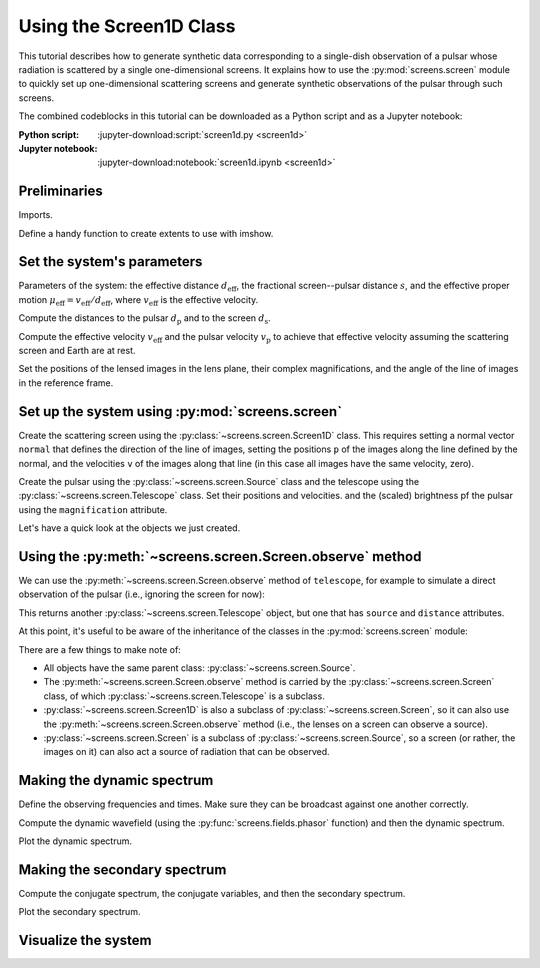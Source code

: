 ************************
Using the Screen1D Class
************************

This tutorial describes how to generate synthetic data corresponding to a
single-dish observation of a pulsar whose radiation is scattered by a single
one-dimensional screens. It explains how to use the :py:mod:`screens.screen`
module to quickly set up one-dimensional scattering screens and generate
synthetic observations of the pulsar through such screens.

The combined codeblocks in this tutorial can be downloaded as a Python script
and as a Jupyter notebook:

:Python script:
    :jupyter-download:script:`screen1d.py <screen1d>`
:Jupyter notebook:
    :jupyter-download:notebook:`screen1d.ipynb <screen1d>`


Preliminaries
=============

Imports.

.. jupyter-execute::

    import numpy as np
    import matplotlib.pyplot as plt
    from matplotlib.colors import LogNorm

    from astropy import units as u
    from astropy.coordinates import (
        CartesianRepresentation, CylindricalRepresentation,
        UnitSphericalRepresentation
    )
    
    from screens.screen import Source, Screen1D, Telescope
    from screens.fields import phasor

Define a handy function to create extents to use with imshow.

.. jupyter-execute::

    def axis_extent(x):
        x = x.ravel().value
        dx = x[1]-x[0]
        return x[0]-0.5*dx, x[-1]+0.5*dx


Set the system's parameters
===========================

Parameters of the system: the effective distance :math:`d_\mathrm{eff}`,
the fractional screen--pulsar distance :math:`s`, and the effective proper
motion :math:`\mu_\mathrm{eff} = v_\mathrm{eff} / d_\mathrm{eff}`, where
:math:`v_\mathrm{eff}` is the effective velocity.

.. jupyter-execute::

    d_eff = 0.5 * u.kpc
    s = 0.5
    mu_eff = 50. * u.mas / u.yr

Compute the distances to the pulsar :math:`d_\mathrm{p}` and to the screen
:math:`d_\mathrm{s}`.

.. jupyter-execute::

    d_p = s/(1 - s) * d_eff
    d_s = s * d_eff

Compute the effective velocity :math:`v_\mathrm{eff}` and the pulsar velocity
:math:`v_\mathrm{p}` to achieve that effective velocity assuming the scattering
screen and Earth are at rest.

.. jupyter-execute::

    v_eff = (mu_eff * d_eff).to(u.km/u.s,
                                equivalencies=u.dimensionless_angles())
    v_p = -v_eff * s / (1 - s)

Set the positions of the lensed images in the lens plane, their complex
magnifications, and the angle of the line of images in the reference frame.

.. jupyter-execute::

    scr1_theta_par = np.array([-4., -1., 0., 2.]) << u.mas
    scr1_pos = ((scr1_theta_par * d_s)
                .to(u.AU, equivalencies=u.dimensionless_angles()))

    scr1_magnification = np.array([-0.1 - 0.1j,
                                    0.7 - 0.3j,
                                    1.,
                                    0.3 + 0.3j])
    scr1_magnification /= np.sqrt((np.abs(scr1_magnification)**2).sum())

    scr1_angle = 0. * u.deg


Set up the system using :py:mod:`screens.screen`
================================================

Create the scattering screen using the :py:class:`~screens.screen.Screen1D`
class. This requires setting a normal vector ``normal`` that defines the
direction of the line of images, setting the positions ``p`` of the images
along the line defined by the normal, and the velocities ``v`` of the images
along that line (in this case all images have the same velocity, zero).

.. jupyter-execute::

    scr1_normal = CylindricalRepresentation(1., scr1_angle, 0.).to_cartesian()

    scr1 = Screen1D(normal=scr1_normal, p=scr1_pos, v=0.*u.km/u.s,
                    magnification=scr1_magnification)

Create the pulsar using the :py:class:`~screens.screen.Source` class
and the telescope using the :py:class:`~screens.screen.Telescope` class.
Set their positions and velocities. and the (scaled) brightness pf the pulsar
using the ``magnification`` attribute.

.. jupyter-execute::

    pulsar = Source(pos=CartesianRepresentation([0., 0., 0.]*u.AU),
                    vel=CartesianRepresentation(v_p.value, 0., 0.,
                                                unit=u.km/u.s))

    telescope = Telescope(pos=CartesianRepresentation([0., 0., 0.]*u.AU),
                          vel=CartesianRepresentation(0., 0., 0.,
                                                      unit=u.km/u.s))

Let's have a quick look at the objects we just created.

.. jupyter-execute::

    print(pulsar)
    print(telescope)
    print(scr1)


Using the :py:meth:`~screens.screen.Screen.observe` method
==========================================================

We can use the :py:meth:`~screens.screen.Screen.observe` method of
``telescope``, for example to simulate a direct observation of the pulsar
(i.e., ignoring the screen for now):

.. jupyter-execute::

    telescope.observe(pulsar, distance=d_p)

This returns another :py:class:`~screens.screen.Telescope` object, but one that
has ``source`` and ``distance`` attributes.

At this point, it's useful to be aware of the inheritance of the classes in the
:py:mod:`screens.screen` module:

.. inheritance-diagram:: screens.screen
    :top-classes: screens.screen.Source
    :parts: 1

There are a few things to make note of:

- All objects have the same parent class: :py:class:`~screens.screen.Source`.
- The :py:meth:`~screens.screen.Screen.observe` method is carried by the
  :py:class:`~screens.screen.Screen` class, of which
  :py:class:`~screens.screen.Telescope` is a subclass.
- :py:class:`~screens.screen.Screen1D` is also a subclass of
  :py:class:`~screens.screen.Screen`, so it can also use the 
  :py:meth:`~screens.screen.Screen.observe` method
  (i.e., the lenses on a screen can observe a source).
- :py:class:`~screens.screen.Screen` is a subclass of
  :py:class:`~screens.screen.Source`, so a screen (or rather, the images on it)
  can also act a source of radiation that can be observed.


.. jupyter-execute::

    obs1 = telescope.observe(scr1.observe(pulsar, distance=d_p-d_s),
                             distance=d_s)


Making the dynamic spectrum
===========================

Define the observing frequencies and times. Make sure they can be broadcast
against one another correctly.

.. jupyter-execute::

    t = np.linspace(0, 90*u.min, 180)[:, np.newaxis]
    f = np.linspace(315*u.MHz, 317*u.MHz, 200)

Compute the dynamic wavefield (using the :py:func:`screens.fields.phasor`
function) and then the dynamic spectrum.

.. jupyter-execute::

    # Create dynamic spectrum using delay for each path.
    tau_t = (obs1.tau[:, np.newaxis, np.newaxis]
        + obs1.taudot[:, np.newaxis, np.newaxis] * t)

    ph = phasor(f, tau_t)
    dynwave = ph * obs1.brightness[:, np.newaxis, np.newaxis]

    # Calculate and show dynamic spectrum.
    dynspec = np.abs(dynwave.sum(0))**2

Plot the dynamic spectrum.

.. jupyter-execute::

    plt.figure(figsize=(12., 8.))

    plt.imshow(dynspec.T, cmap='Greys',
               extent=axis_extent(t) + axis_extent(f), vmin=0.,
               origin='lower', interpolation='none', aspect='auto')
    plt.xlabel(t.unit.to_string('latex'))
    plt.ylabel(f.unit.to_string('latex'))

    cbar = plt.colorbar()
    cbar.set_label('normalized intensity')


Making the secondary spectrum
=============================

Compute the conjugate spectrum, the conjugate variables, and then the secondary
spectrum.

.. jupyter-execute::

    # And the conjugate spectrum, and secondary spectrum.
    conspec = np.fft.fft2(dynspec)
    conspec /= conspec[0, 0]
    conspec = np.fft.fftshift(conspec)

    tau = np.fft.fftshift(np.fft.fftfreq(f.size, f[1]-f[0])).to(u.us)
    fd = np.fft.fftshift(np.fft.fftfreq(t.size, t[1]-t[0])).to(u.mHz)

    secspec = np.abs(conspec)**2

Plot the secondary spectrum.

.. jupyter-execute::

    plt.figure(figsize=(12., 8.))

    plt.imshow(secspec.T,
               origin='lower', aspect='auto', interpolation='none',
               cmap='Greys', extent=axis_extent(fd) + axis_extent(tau),
               norm=LogNorm(vmin=1.e-4, vmax=1.))
    plt.xlim(-5., 5.)
    plt.ylim(-15., 15.)
    plt.xlabel(r"differential Doppler shift $f_\mathrm{{D}}$ "
               rf"({fd.unit.to_string('latex')})")
    plt.ylabel(r"relative geometric delay $\tau$ "
               rf"({tau.unit.to_string('latex')})")

    cbar = plt.colorbar()
    cbar.set_label('normalized power')

    plt.show()


Visualize the system
====================

.. jupyter-execute::

    def unit_vector(c):
        return c.represent_as(UnitSphericalRepresentation).to_cartesian()


    ZHAT = CartesianRepresentation(0., 0., 1., unit=u.one)


    def plot_screen(ax, s, d, color='black', **kwargs):
        d = d.to_value(u.kpc)
        x = np.array(ax.get_xlim3d())
        y = np.array(ax.get_ylim3d())[:, np.newaxis]
        ax.plot_surface([[-2.1, 2.1]]*2, [[-2.1]*2, [2.1]*2], d*np.ones((2, 2)),
                        alpha=0.1, color=color)
        x = ax.get_xticks()
        y = ax.get_yticks()[:, np.newaxis]
        ax.plot_wireframe(x, y, np.broadcast_to(d, (x+y).shape),
                        alpha=0.2, color=color)
        spos = s.normal * s.p if isinstance(s, Screen1D) else s.pos
        ax.scatter(spos.x.to_value(u.AU), spos.y.to_value(u.AU),
                d, c=color, marker='+')
        if spos.shape:
            for pos in spos:
                zo = np.arange(2)
                ax.plot(pos.x.to_value(u.AU)*zo, pos.y.to_value(u.AU)*zo,
                        np.ones(2) * d, c=color, linestyle=':')
                upos = pos + (ZHAT.cross(unit_vector(pos))
                            * ([-1.5, 1.5] * u.AU))
                ax.plot(upos.x.to_value(u.AU), upos.y.to_value(u.AU),
                        np.ones(2) * d, c=color, linestyle='-')
        elif s.vel.norm() != 0:
            dp = s.vel * 5 * u.day
            ax.quiver(spos.x.to_value(u.AU), spos.y.to_value(u.AU), d,
                    dp.x.to_value(u.AU), dp.y.to_value(u.AU), np.zeros(1),
                    arrow_length_ratio=0.05)


.. jupyter-execute::

    plt.figure(figsize=(8., 8.))
    ax = plt.subplot(111, projection='3d')
    ax.set_box_aspect((1, 1, 2))
    ax.set_axis_off()
    ax.set_xlim3d(-4, 4)
    ax.set_ylim3d(-4, 4)
    ax.set_xticks([-2, -1, 0, 1., 2])
    ax.set_yticks([-2, -1, 0, 1., 2])
    ax.set_zticks([0, d_s.value, d_p.value])
    plot_screen(ax, telescope, 0*u.kpc, color='blue')
    plot_screen(ax, scr1, d_s, color='red')
    plot_screen(ax, pulsar, d_p, color='green')
    # Connect origins
    ax.plot(np.zeros(3), np.zeros(3),
            [0., d_s.value, d_p.value], color='black')

    path_shape = obs1.tau.shape  # Also trigger calculation of pos, vel.
    tpos = obs1.pos
    scat1 = obs1.source.pos
    ppos = obs1.source.source.pos
    x = np.vstack(
        [np.broadcast_to(getattr(pos, 'x').to_value(u.AU), path_shape).ravel()
        for pos in (tpos, scat1, ppos)])
    y = np.vstack(
        [np.broadcast_to(getattr(pos, 'y').to_value(u.AU), path_shape).ravel()
        for pos in (tpos, scat1, ppos)])
    z = np.vstack(
        [np.broadcast_to(d, path_shape).ravel()
        for d in (0., d_s.value, d_p.value)])
    for _x, _y, _z in zip(x.T, y.T, z.T):
        ax.plot(_x, _y, _z, color='black', linestyle=':')
        ax.scatter(_x[1], _y[1], _z[1], marker='o',
                color='red')
